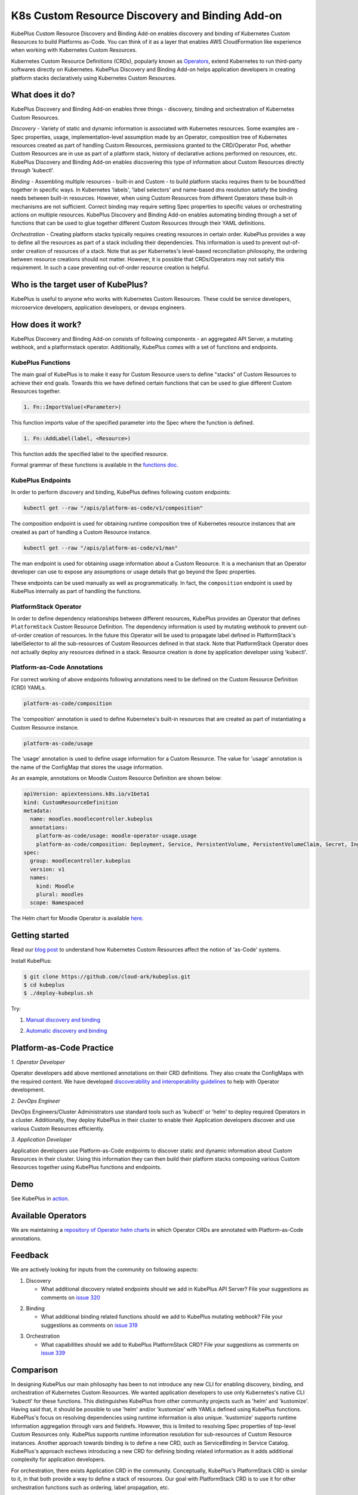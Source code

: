 =================================================
K8s Custom Resource Discovery and Binding Add-on
=================================================

KubePlus Custom Resource Discovery and Binding Add-on enables discovery and binding of Kubernetes Custom Resources to build Platforms as-Code. You can think of it as a layer that enables AWS CloudFormation like experience when working with Kubernetes Custom Resources.

Kubernetes Custom Resource Definitions (CRDs), popularly known as `Operators`_, extend Kubernetes to run third-party softwares directly on Kubernetes. KubePlus Discovery and Binding Add-on helps application developers in creating platform stacks declaratively using Kubernetes Custom Resources.

.. _Operators: https://coreos.com/operators/

.. _platforms as code: https://cloudark.io/platform-as-code


What does it do?
=================

KubePlus Discovery and Binding Add-on enables three things - discovery, binding and orchestration of Kubernetes Custom Resources.

*Discovery* - Variety of static and dynamic information is associated with Kubernetes resources.
Some examples are - Spec properties, usage, implementation-level assumption made by an Operator, 
composition tree of Kubernetes resources created as part of handling Custom Resources, permissions granted to the CRD/Operator Pod, whether Custom Resources are in use as part of a platform stack, history of declarative actions performed on resources, etc. KubePlus Discovery and Binding Add-on enables discovering this type of information about Custom Resources directly through 'kubectl'.


*Binding* - Assembling multiple resources - built-in and Custom - to build platform stacks requires them to be bound/tied together in specific ways. In Kubernetes 'labels', 'label selectors' and name-based dns resolution satisfy the binding needs between built-in resources. However, when using Custom Resources from different Operators these built-in mechanisms are not sufficient. Correct binding may require setting Spec properties to specific values or orchestrating actions on multiple resources. KubePlus Discovery and Binding Add-on enables automating binding through a set of functions that can be used to glue together different Custom Resources through their YAML definitions.


*Orchestration* - Creating platform stacks typically requires creating resources in certain order. KubePlus provides a way to define all the resources as part of a stack including their dependencies. 
This information is used to prevent out-of-order creation of resources of a stack. Note that as per Kubernetes's level-based reconciliation philosophy, the ordering between resource creations should not matter. However, it is possible that CRDs/Operators may not satisfy this requirement. In such a case preventing out-of-order resource creation is helpful.


Who is the target user of KubePlus?
====================================

KubePlus is useful to anyone who works with Kubernetes Custom Resources. These could be service developers, microservice developers, application developers, or devops engineers.


How does it work?
==================

KubePlus Discovery and Binding Add-on consists of following components - an aggregated API Server, a mutating webhook, and a platformstack operator. Additionally, KubePlus comes with a set of functions and endpoints.

.. image:: ./docs/KubePlus-components1.jpg
   :scale: 25%mv 
   :align: center


KubePlus Functions
------------------

The main goal of KubePlus is to make it easy for Custom Resource users to define "stacks" of Custom Resources to achieve their end goals. Towards this we have defined certain functions that can be used to glue different Custom Resources together. 

.. code-block:: bash

   1. Fn::ImportValue(<Parameter>)

This function imports value of the specified parameter into the Spec where the function is defined.

.. code-block:: bash

   1. Fn::AddLabel(label, <Resource>)

This function adds the specified label to the specified resource.

Formal grammar of these functions is available in the `functions doc`_.

.. _functions doc: https://github.com/cloud-ark/kubeplus/blob/master/docs/kubeplus-functions.txt

.. .. image:: ./docs/KubePlus-diagram.png
..   :scale: 20%
..   :align: center

KubePlus Endpoints
-------------------

In order to perform discovery and binding, KubePlus defines following custom endpoints:

.. code-block:: bash

   kubectl get --raw "/apis/platform-as-code/v1/composition"

The composition endpoint is used for obtaining runtime composition tree of Kubernetes resource instances that are created as part of handling a Custom Resource instance.

.. image:: ./docs/Moodle-composition.png
   :scale: 25%
   :align: center


.. code-block:: bash

   kubectl get --raw "/apis/platform-as-code/v1/man"

The man endpoint is used for obtaining usage information about a Custom Resource. It is a mechanism that an Operator developer can use to expose any assumptions or usage details that go beyond the Spec properties.

.. image:: ./docs/Moodle-man.png
   :scale: 25%
   :align: center


These endpoints can be used manually as well as programmatically. In fact, the ``composition`` endpoint is used
by KubePlus internally as part of handling the functions.


PlatformStack Operator
-----------------------

In order to define dependency relationships between different resources, KubePlus provides an Operator that defines ``PlatformStack`` Custom Resource Definition. The dependency information is used by mutating webhook to prevent out-of-order creation of resources. In the future this Operator will be used to propagate label defined in PlatformStack's labelSelector to all the sub-resources of Custom Resources defined in that stack.
Note that PlatformStack Operator does not actually deploy any resources defined in a stack. Resource creation
is done by application developer using 'kubectl'.


Platform-as-Code Annotations
-----------------------------

For correct working of above endpoints following annotations need to be defined on the Custom Resource Definition (CRD) YAMLs.

.. code-block:: bash

   platform-as-code/composition 

The 'composition' annotation is used to define Kubernetes's built-in resources that are created as part of instantiating a Custom Resource instance.

.. code-block:: bash

   platform-as-code/usage 

The 'usage' annotation is used to define usage information for a Custom Resource.
The value for 'usage' annotation is the name of the ConfigMap that stores the usage information.

As an example, annotations on Moodle Custom Resource Definition are shown below:

.. code-block:: yaml

   apiVersion: apiextensions.k8s.io/v1beta1
   kind: CustomResourceDefinition
   metadata:
     name: moodles.moodlecontroller.kubeplus
     annotations:
       platform-as-code/usage: moodle-operator-usage.usage
       platform-as-code/composition: Deployment, Service, PersistentVolume, PersistentVolumeClaim, Secret, Ingress
   spec:
     group: moodlecontroller.kubeplus
     version: v1
     names:
       kind: Moodle
       plural: moodles
     scope: Namespaced

The Helm chart for Moodle Operator is available here_.

.. _here: https://github.com/cloud-ark/kubeplus-operators/tree/master/moodle/moodle-operator-chart/templates


Getting started
=================

Read our `blog post`_ to understand how Kubernetes Custom Resources affect the notion of 'as-Code' systems.

.. _blog post: https://medium.com/@cloudark/kubernetes-and-the-future-of-as-code-systems-b1b2de312742


Install KubePlus:

.. code-block:: bash

   $ git clone https://github.com/cloud-ark/kubeplus.git
   $ cd kubeplus
   $ ./deploy-kubeplus.sh

Try:

1. `Manual discovery and binding`_

.. _Manual discovery and binding: https://github.com/cloud-ark/kubeplus/blob/master/examples/moodle-with-presslabs/steps.txt


2. `Automatic discovery and binding`_

.. _Automatic discovery and binding: https://github.com/cloud-ark/kubeplus/blob/master/examples/platform-crd/steps.txt


Platform-as-Code Practice
===========================

.. _discoverability and interoperability guidelines: https://github.com/cloud-ark/kubeplus/blob/master/Guidelines.md


.. image:: ./docs/Platform-as-Code-workflow.jpg
   :scale: 25%
   :align: center

*1. Operator Developer*

Operator developers add above mentioned annotations on their CRD definitions. They also create the ConfigMaps with the required content. We have developed `discoverability and interoperability guidelines`_ to help with Operator development.

*2. DevOps Engineer*

DevOps Engineers/Cluster Administrators use standard tools such as 'kubectl' or 'helm' to deploy required Operators in a cluster. Additionally, they deploy KubePlus in their cluster to enable their Application developers discover and use various Custom Resources efficiently.


*3. Application Developer*

Application developers use Platform-as-Code endpoints to discover static and dynamic information about Custom Resources in their cluster. Using this information they can then build their platform stacks 
composing various Custom Resources together using KubePlus functions and endpoints.


Demo
====

See KubePlus in action_.

.. _action: https://youtu.be/taOrKGkZpEc


Available Operators
====================

We are maintaining a `repository of Operator helm charts`_ in which Operator CRDs are annotated with Platform-as-Code annotations.

.. _repository of Operator helm charts: https://github.com/cloud-ark/operatorcharts/


Feedback
=========

We are actively looking for inputs from the community on following aspects:

1. Discovery

   - What additional discovery related endpoints should we add in KubePlus API Server?
     File your suggestions as comments on `issue 320`_

.. _issue 320: https://github.com/cloud-ark/kubeplus/issues/320


2. Binding

   - What additional binding related functions should we add to KubePlus mutating webhook?
     File your suggestions as comments on `issue 319`_

.. _issue 319: https://github.com/cloud-ark/kubeplus/issues/319


3. Orchestration


   - What capabilities should we add to KubePlus PlatformStack CRD?
     File your suggestions as comments on `issue 339`_

.. _issue 339: https://github.com/cloud-ark/kubeplus/issues/339


Comparison
===========
In designing KubePlus our main philosophy has been to not introduce any new CLI for enabling
discovery, binding, and orchestration of Kubernetes Custom Resources.
We wanted application developers to use only Kubernetes's native CLI 'kubectl' for these functions.
This distinguishes KubePlus from other community projects such as 'helm' and 'kustomize'.
Having said that, it should be possible to use 'helm' and/or 'kustomize' with YAMLs defined using KubePlus functions.
KubePlus's focus on resolving dependencies using runtime information is also unique. 
'kustomize' supports runtime information aggregation through vars and fieldrefs.
However, this is limited to resolving Spec properties of top-level Custom Resources only.
KubePlus supports runtime information resolution for sub-resources of Custom Resource instances.
Another approach towards binding is to define a new CRD, such as ServiceBinding
in Service Catalog. KubePlus's approach eschews introducing a new CRD for defining binding 
related information as it adds additional complexity for application developers.

For orchestration, there exists Application CRD in the community. Conceptually, KubePlus's PlatformStack CRD is
similar to it, in that both provide a way to define a stack of resources.
Our goal with PlatformStack CRD is to use it for other orchestration functions such as ordering, label propagation, etc. 

As for discovery, Kubernetes itself now supports 'kubectl explain' on Custom Resources.
In our experience the information that is needed for correctly using Custom Resources with other
resources goes beyond the Spec properties that 'kubectl explain' exposes. 
KubePlus's discovery endpoint provides a way for
Operator developers to expose additional information that cannot be accommodated through Custom Resource Spec properties alone.


Bug reports
============

Follow `contributing guidelines`_ to submit bug reports.

.. _contributing guidelines: https://github.com/cloud-ark/kubeplus/blob/master/Contributing.md


Status
=======

Actively under development.